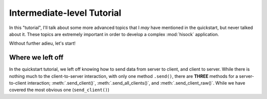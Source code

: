 Intermediate-level Tutorial
===========================

In this "tutorial", I'll talk about some more advanced topics that I *may*
have mentioned in the quickstart, but never talked about it. These topics
are extremely important in order to develop a complex :mod:`hisock` application.

Without further adieu, let's start!

Where we left off
-----------------

In the quickstart tutorial, we left off knowing how to send data from server to client,
and client to server. While there is nothing much to the client-to-server interaction,
with only one method ``.send()``, there are **THREE** methods for a server-to-client
interaction; :meth:`.send_client()`, :meth:`.send_all_clients()`, and
:meth:`.send_client_raw()`. While we have covered the most obvious one (``send_client()``)